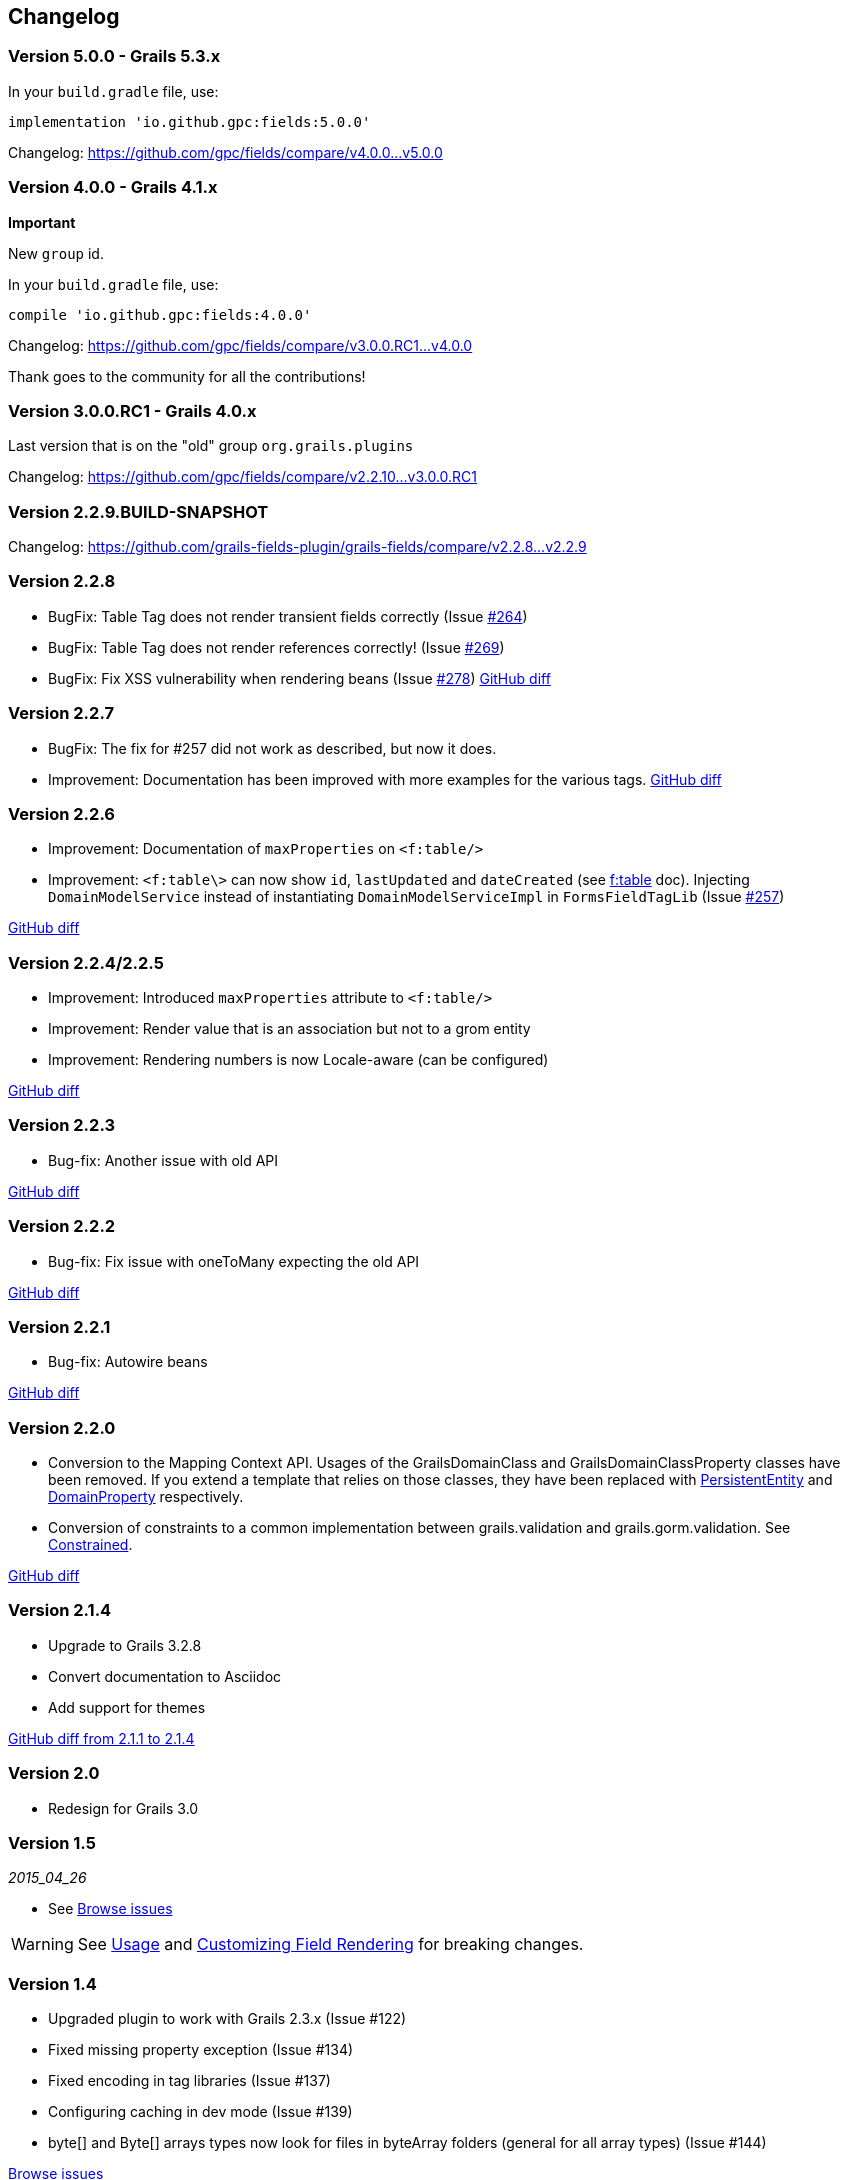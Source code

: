 == Changelog

=== Version 5.0.0 - Grails 5.3.x

In your `build.gradle` file, use:

[source,groovy]
----
implementation 'io.github.gpc:fields:5.0.0'
----

Changelog:
https://github.com/gpc/fields/compare/v4.0.0\...v5.0.0

=== Version 4.0.0 - Grails 4.1.x

**Important**

New `group` id.


In your `build.gradle` file, use:

[source,groovy]
----
compile 'io.github.gpc:fields:4.0.0'
----

Changelog:
https://github.com/gpc/fields/compare/v3.0.0.RC1\...v4.0.0

Thank goes to the community for all the contributions!

=== Version 3.0.0.RC1 - Grails 4.0.x

Last version that is on the "old" group `org.grails.plugins`

Changelog:
https://github.com/gpc/fields/compare/v2.2.10\...v3.0.0.RC1

=== Version 2.2.9.BUILD-SNAPSHOT

Changelog:
https://github.com/grails-fields-plugin/grails-fields/compare/v2.2.8\...v2.2.9

=== Version 2.2.8

* BugFix: Table Tag does not render transient fields correctly (Issue https://github.com/grails-fields-plugin/grails-fields/issues/264[#264])
* BugFix: Table Tag does not render references correctly!
(Issue https://github.com/grails-fields-plugin/grails-fields/issues/269[#269])
* BugFix: Fix XSS vulnerability when rendering beans (Issue https://github.com/grails-fields-plugin/grails-fields/issue/278[#278])
https://github.com/grails-fields-plugin/grails-fields/compare/v2.2.7...v2.2.8[GitHub diff]

=== Version 2.2.7

* BugFix: The fix for #257 did not work as described, but now it does.
* Improvement: Documentation has been improved with more examples for the various tags.
https://github.com/grails-fields-plugin/grails-fields/compare/v2.2.6...v2.2.7[GitHub diff]

=== Version 2.2.6

* Improvement: Documentation of `maxProperties` on `<f:table/>`
* Improvement: `<f:table\>` can now show `id`, `lastUpdated` and `dateCreated` (see link:../ref/Tags/table.html[f:table] doc).
Injecting `DomainModelService` instead of instantiating `DomainModelServiceImpl` in `FormsFieldTagLib` (Issue https://github.com/grails-fields-plugin/grails-fields/issues/257[#257])

https://github.com/grails-fields-plugin/grails-fields/compare/v2.2.5...v2.2.6[GitHub diff]

=== Version 2.2.4/2.2.5

* Improvement: Introduced `maxProperties` attribute to `<f:table/>`
* Improvement: Render value that is an association but not to a grom entity
* Improvement: Rendering numbers is now Locale-aware (can be configured)

https://github.com/grails-fields-plugin/grails-fields/compare/v2.2.3...v2.2.5[GitHub diff]

=== Version 2.2.3

* Bug-fix: Another issue with old API

https://github.com/grails-fields-plugin/grails-fields/compare/v2.2.2...v2.2.3[GitHub diff]

=== Version 2.2.2

* Bug-fix: Fix issue with oneToMany expecting the old API

https://github.com/grails-fields-plugin/grails-fields/compare/v2.2.1...v2.2.2[GitHub diff]

=== Version 2.2.1

* Bug-fix: Autowire beans

https://github.com/grails-fields-plugin/grails-fields/compare/v2.2.0...v2.2.1[GitHub diff]

=== Version 2.2.0

* Conversion to the Mapping Context API.
Usages of the GrailsDomainClass and GrailsDomainClassProperty classes have been removed.
If you extend a template that relies on those classes, they have been replaced with link:http://gorm.grails.org/latest/hibernate/api/org/grails/datastore/mapping/model/PersistentEntity.html[PersistentEntity] and link:http://grails.github.io/scaffolding/latest/api/org/grails/scaffolding/model/property/DomainProperty.html[DomainProperty] respectively.

* Conversion of constraints to a common implementation between grails.validation and grails.gorm.validation.
See link:http://grails.github.io/scaffolding/latest/api/org/grails/scaffolding/model/property/Constrained.html[Constrained].

https://github.com/grails-fields-plugin/grails-fields/compare/v2.1.4...v2.2.0[GitHub diff]

=== Version 2.1.4

* Upgrade to Grails 3.2.8
* Convert documentation to Asciidoc
* Add support for themes

https://github.com/grails-fields-plugin/grails-fields/compare/v2.1.1...v2.1.4[GitHub diff from 2.1.1 to 2.1.4]

=== Version 2.0

* Redesign for Grails 3.0

=== Version 1.5

_2015_04_26_

* See https://github.com/grails-fields-plugin/grails-fields/issues?q=milestone%3A1.5+is%3Aclosed[Browse issues]

WARNING: See <<usage,Usage>> and <<customizingFieldRendering,Customizing Field Rendering>> for breaking changes.

=== Version 1.4

* Upgraded plugin to work with Grails 2.3.x (Issue #122)
* Fixed missing property exception (Issue #134)
* Fixed encoding in tag libraries (Issue #137)
* Configuring caching in dev mode (Issue #139)
* byte[] and Byte[] arrays types now look for files in byteArray folders (general for all array types) (Issue #144)

https://github.com/grails-fields-plugin/grails-fields/issues?q=is%3Aissue+milestone%3A1.4+is%3Aclosed[Browse issues]

=== Version 1.3

_2012-07-31_

* Adds the _f:display_ tag.
* Supports overriding templates by property type or by default in individual controllers and actions.

https://github.com/grails-fields-plugin/grails-fields/issues?milestone=9&state=closed[Browse issues]
Thanks to https://github.com/cdeszaq,[Rick Jensen] https://github.com/delight,[Konstantinos Kostarellis] https://github.com/guspower[Gus Power] and https://github.com/eliotsykes[Eliot Sykes] for their contributions.

=== Version 1.2

_2012-03-16_

* Pass attributes from `f:field` to the rendered input using `input-` prefix.
* Optionally use entire property path for label key.

https://github.com/grails-fields-plugin/grails-fields/issues?milestone=8&state=closed[Browse issues]
Thanks to https://github.com/bluesliverx[Brian Saville] and https://github.com/OverZealous[OverZealous] for contributions.

=== Version 1.1

_2012-03-11_

* Adds the _prefix_ attribute.
* Support `widget:'textarea'` constraint.

https://github.com/grails-fields-plugin/grails-fields/issues?milestone=7&state=closed[Browse issues]
Thanks to https://github.com/bluesliverx[Brian Saville] for contributions.

=== Version 1.0.4

_2012-02-13_: Bugfix release.

https://github.com/grails-fields-plugin/grails-fields/issues?milestone=5&state=closed[Browse issues]

=== Version 1.0.3

_2012-02-09_: Bugfix release.

https://github.com/grails-fields-plugin/grails-fields/issues?milestone=4&state=closed[Browse issues]

=== Version 1.0.2

_2012-02-07_: Bugfix release.

https://github.com/grails-fields-plugin/grails-fields/issues?milestone=3&state=closed[Browse issues]

=== Version 1.0.1

_2012-02-03_: Bugfix release.

https://github.com/grails-fields-plugin/grails-fields/issues?milestone=2&state=closed[Browse issues]

=== Version 1

_2012-02-01_: Initial release.

https://github.com/grails-fields-plugin/grails-fields/issues?milestone=1&state=closed[Browse issues] 
